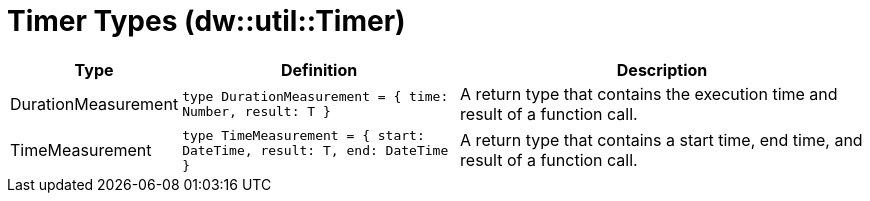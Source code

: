= Timer Types (dw::util::Timer)

[%header, cols="1,2a,3a"]
|===
| Type | Definition | Description

| DurationMeasurement
| `type DurationMeasurement = { time: Number, result: T }`
| A return type that contains the execution time and result of a function call.


| TimeMeasurement
| `type TimeMeasurement = { start: DateTime, result: T, end: DateTime }`
| A return type that contains a start time, end time, and result of a function call.

|===
